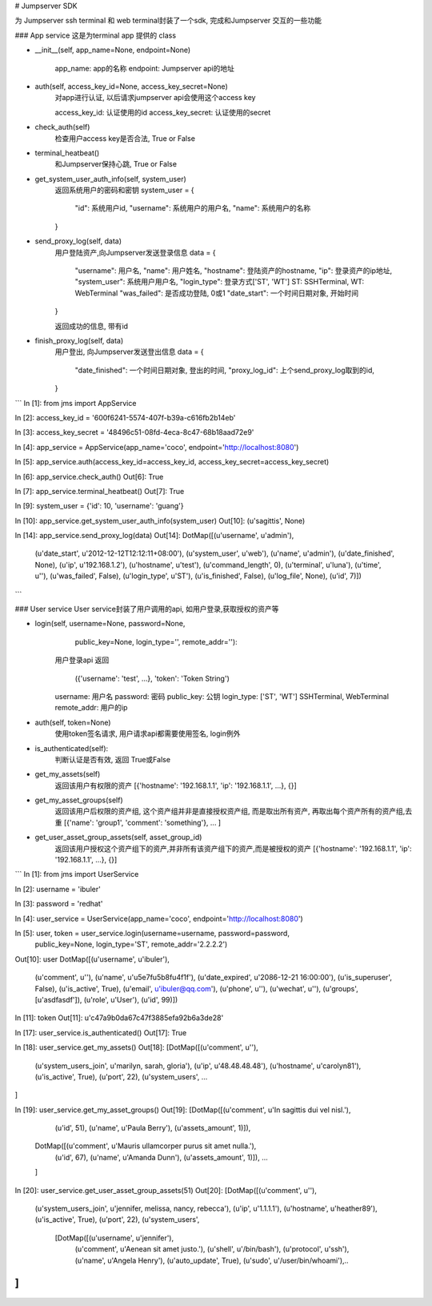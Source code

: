 # Jumpserver SDK

为 Jumpserver ssh terminal 和 web terminal封装了一个sdk, 完成和Jumpserver
交互的一些功能


### App service
这是为terminal app 提供的 class

- \__init__(self, app_name=None, endpoint=None)

    app_name: app的名称
    endpoint: Jumpserver api的地址

- auth(self, access_key_id=None, access_key_secret=None)
    对app进行认证, 以后请求jumpserver api会使用这个access key

    access_key_id: 认证使用的id
    access_key_secret: 认证使用的secret

- check_auth(self)
    检查用户access key是否合法, True or False

- terminal_heatbeat()
    和Jumpserver保持心跳, True or False

- get_system_user_auth_info(self, system_user)
    返回系统用户的密码和密钥
    system_user = {
        "id": 系统用户id,
        "username": 系统用户的用户名,
        "name": 系统用户的名称
    }
- send_proxy_log(self, data)
    用户登陆资产,向Jumpserver发送登录信息
    data = {
        "username": 用户名,
        "name": 用户姓名,
        "hostname": 登陆资产的hostname,
        "ip": 登录资产的ip地址,
        "system_user": 系统用户用户名,
        "login_type": 登录方式['ST', 'WT'] ST: SSHTerminal, WT: WebTerminal
        "was_failed": 是否成功登陆, 0或1
        "date_start": 一个时间日期对象, 开始时间
    }

    返回成功的信息, 带有id

- finish_proxy_log(self, data)
    用户登出, 向Jumpserver发送登出信息
    data = {
        "date_finished": 一个时间日期对象, 登出的时间,
        "proxy_log_id": 上个send_proxy_log取到的id,
    }


```
In [1]: from jms import AppService

In [2]: access_key_id = '600f6241-5574-407f-b39a-c616fb2b14eb'

In [3]: access_key_secret = '48496c51-08fd-4eca-8c47-68b18aad72e9'

In [4]: app_service = AppService(app_name='coco', endpoint='http://localhost:8080')

In [5]: app_service.auth(access_key_id=access_key_id, access_key_secret=access_key_secret)

In [6]: app_service.check_auth()
Out[6]: True

In [7]: app_service.terminal_heatbeat()
Out[7]: True

In [9]: system_user = {'id': 10, 'username': 'guang'}

In [10]: app_service.get_system_user_auth_info(system_user)
Out[10]: (u'sagittis', None)

In [14]: app_service.send_proxy_log(data)
Out[14]:
DotMap([(u'username', u'admin'),
        (u'date_start', u'2012-12-12T12:12:11+08:00'),
        (u'system_user', u'web'),
        (u'name', u'admin'),
        (u'date_finished', None),
        (u'ip', u'192.168.1.2'),
        (u'hostname', u'test'),
        (u'command_length', 0),
        (u'terminal', u'luna'),
        (u'time', u''),
        (u'was_failed', False),
        (u'login_type', u'ST'),
        (u'is_finished', False),
        (u'log_file', None),
        (u'id', 7)])

```


### User service
User service封装了用户调用的api, 如用户登录,获取授权的资产等

- login(self, username=None, password=None,
        public_key=None, login_type='', remote_addr=''):
      用户登录api
      返回
        ({'username': 'test', ...}, 'token': 'Token String')

      username: 用户名
      password: 密码
      public_key: 公钥
      login_type: ['ST', 'WT'] SSHTerminal, WebTerminal
      remote_addr: 用户的ip

- auth(self, token=None)
     使用token签名请求, 用户请求api都需要使用签名, login例外

- is_authenticated(self):
     判断认证是否有效, 返回 True或False

- get_my_assets(self)
    返回该用户有权限的资产
    [{'hostname': '192.168.1.1', 'ip': '192.168.1.1', ...}, {}]

- get_my_asset_groups(self)
    返回该用户后权限的资产组, 这个资产组并非是直接授权资产组, 而是取出所有资产,
    再取出每个资产所有的资产组,去重
    [{'name': 'group1', 'comment': 'something'}, ... ]

- get_user_asset_group_assets(self, asset_group_id)
    返回该用户授权这个资产组下的资产,并非所有该资产组下的资产,而是被授权的资产
    [{'hostname': '192.168.1.1', 'ip': '192.168.1.1', ...}, {}]


```
In [1]: from jms import UserService

In [2]: username = 'ibuler'

In [3]: password = 'redhat'

In [4]: user_service = UserService(app_name='coco', endpoint='http://localhost:8080')

In [5]: user, token = user_service.login(username=username, password=password, 
                public_key=None, login_type='ST', remote_addr='2.2.2.2')


Out[10]: user
DotMap([(u'username', u'ibuler'),
        (u'comment', u''),
        (u'name', u'\u5e7f\u5b8f\u4f1f'),
        (u'date_expired', u'2086-12-21 16:00:00'),
        (u'is_superuser', False),
        (u'is_active', True),
        (u'email', u'ibuler@qq.com'),
        (u'phone', u''),
        (u'wechat', u''),
        (u'groups', [u'asdfasdf']),
        (u'role', u'User'),
        (u'id', 99)])

In [11]: token
Out[11]: u'c47a9b0da67c47f3885efa92b6a3de28'

In [17]: user_service.is_authenticated()
Out[17]: True

In [18]: user_service.get_my_assets()
Out[18]:
[DotMap([(u'comment', u''),
         (u'system_users_join', u'marilyn, sarah, gloria'),
         (u'ip', u'48.48.48.48'),
         (u'hostname', u'carolyn81'),
         (u'is_active', True),
         (u'port', 22),
         (u'system_users', ...

]

In [19]: user_service.get_my_asset_groups()
Out[19]:
[DotMap([(u'comment', u'In sagittis dui vel nisl.'),
         (u'id', 51),
         (u'name', u'Paula Berry'),
         (u'assets_amount', 1)]),
 DotMap([(u'comment', u'Mauris ullamcorper purus sit amet nulla.'),
         (u'id', 67),
         (u'name', u'Amanda Dunn'),
         (u'assets_amount', 1)]), ...
 ]

In [20]: user_service.get_user_asset_group_assets(51)
Out[20]:
[DotMap([(u'comment', u''),
         (u'system_users_join', u'jennifer, melissa, nancy, rebecca'),
         (u'ip', u'1.1.1.1'),
         (u'hostname', u'heather89'),
         (u'is_active', True),
         (u'port', 22),
         (u'system_users',
          [DotMap([(u'username', u'jennifer'),
                   (u'comment', u'Aenean sit amet justo.'),
                   (u'shell', u'/bin/bash'),
                   (u'protocol', u'ssh'),
                   (u'name', u'Angela Henry'),
                   (u'auto_update', True),
                   (u'sudo', u'/user/bin/whoami'),..
]
```




